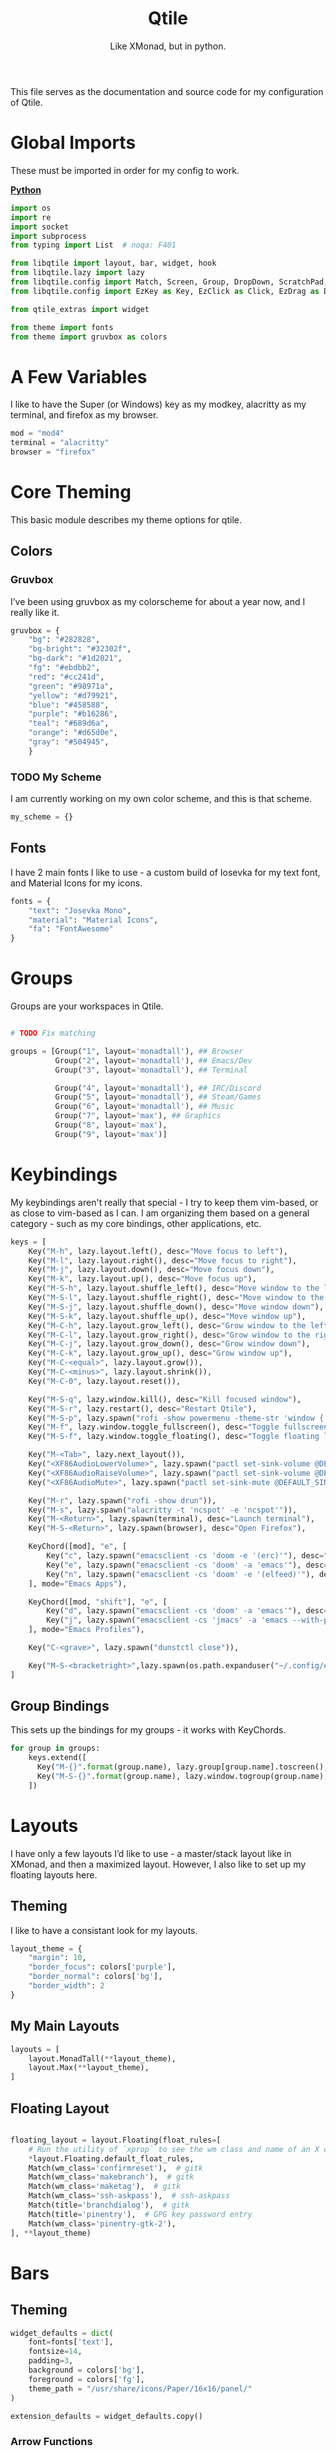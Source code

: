 #+TITLE: Qtile
#+Subtitle: Like XMonad, but in python.
#+startup: fold
#+property: header-args :mkdirp yes
#+property: header-args:python :tangle config.py
#+auto_tangle: t
#+hugo_base_dir: ../../
#+hugo_type: config
#+hugo_section: wms
#+hugo_draft: false
#+hugo_bundle: qtile
#+export_file_name: index

This file serves as the documentation and source code for my configuration of Qtile.

* Global Imports
These must be imported in order for my config to work.
#+begin_details
#+begin_summary
_*Python*_
#+end_summary

#+begin_src python
import os
import re
import socket
import subprocess
from typing import List  # noqa: F401

from libqtile import layout, bar, widget, hook
from libqtile.lazy import lazy
from libqtile.config import Match, Screen, Group, DropDown, ScratchPad, KeyChord
from libqtile.config import EzKey as Key, EzClick as Click, EzDrag as Drag

from qtile_extras import widget

from theme import fonts
from theme import gruvbox as colors
#+end_src
#+end_details

* A Few Variables
I like to have the Super (or Windows) key as my modkey, alacritty as my terminal, and firefox as my browser.
#+begin_src python
mod = "mod4"
terminal = "alacritty"
browser = "firefox"
#+end_src


* Core Theming
:PROPERTIES:
:header-args:python: :tangle theme.py
:END:
This basic module describes my theme options for qtile.
** Colors
*** Gruvbox
I’ve been using gruvbox as my colorscheme for about a year now, and I really like it.
#+begin_src python
gruvbox = {
    "bg": "#282828",
    "bg-bright": "#32302f",
    "bg-dark": "#1d2021",
    "fg": "#ebdbb2",
    "red": "#cc241d",
    "green": "#98971a",
    "yellow": "#d79921",
    "blue": "#458588",
    "purple": "#b16286",
    "teal": "#689d6a",
    "orange": "#d65d0e",
    "gray": "#504945",
    }
#+end_src

*** TODO My Scheme
I am currently working on my own color scheme, and this is that scheme.
#+begin_src python
my_scheme = {}
#+end_src

** Fonts
I have 2 main fonts I like to use - a custom build of Iosevka for my text font, and Material Icons for my icons.
#+begin_src python
fonts = {
    "text": "Josevka Mono",
    "material": "Material Icons",
    "fa": "FontAwesome"
}
#+end_src

* Groups
Groups are your workspaces in Qtile.
#+begin_src python

# TODO Fix matching

groups = [Group("1", layout='monadtall'), ## Browser
          Group("2", layout='monadtall'), ## Emacs/Dev
          Group("3", layout='monadtall'), ## Terminal

          Group("4", layout='monadtall'), ## IRC/Discord
          Group("5", layout='monadtall'), ## Steam/Games
          Group("6", layout='monadtall'), ## Music
          Group("7", layout='max'), ## Graphics
          Group("8", layout='max'),
          Group("9", layout='max')]
#+end_src

* Keybindings
My keybindings aren't really that special - I try to keep them vim-based, or as close to vim-based as I can. I am organizing them based on a general category - such as my core bindings, other applications, etc.
#+begin_src python
keys = [
    Key("M-h", lazy.layout.left(), desc="Move focus to left"),
    Key("M-l", lazy.layout.right(), desc="Move focus to right"),
    Key("M-j", lazy.layout.down(), desc="Move focus down"),
    Key("M-k", lazy.layout.up(), desc="Move focus up"),
    Key("M-S-h", lazy.layout.shuffle_left(), desc="Move window to the left"),
    Key("M-S-l", lazy.layout.shuffle_right(), desc="Move window to the right"),
    Key("M-S-j", lazy.layout.shuffle_down(), desc="Move window down"),
    Key("M-S-k", lazy.layout.shuffle_up(), desc="Move window up"),
    Key("M-C-h", lazy.layout.grow_left(), desc="Grow window to the left"),
    Key("M-C-l", lazy.layout.grow_right(), desc="Grow window to the right"),
    Key("M-C-j", lazy.layout.grow_down(), desc="Grow window down"),
    Key("M-C-k", lazy.layout.grow_up(), desc="Grow window up"),
    Key("M-C-<equal>", lazy.layout.grow()),
    Key("M-C-<minus>", lazy.layout.shrink()),
    Key("M-C-0", lazy.layout.reset()),

    Key("M-S-q", lazy.window.kill(), desc="Kill focused window"),
    Key("M-S-r", lazy.restart(), desc="Restart Qtile"),
    Key("M-S-p", lazy.spawn("rofi -show powermenu -theme-str 'window { height: 55%;}' "), desc="Manage machine power state"),
    Key("M-f", lazy.window.toggle_fullscreen(), desc="Toggle fullscreen"),
    Key("M-S-f", lazy.window.toggle_floating(), desc="Toggle floating layout"),

    Key("M-<Tab>", lazy.next_layout()),
    Key("<XF86AudioLowerVolume>", lazy.spawn("pactl set-sink-volume @DEFAULT_SINK@ -5%")),
    Key("<XF86AudioRaiseVolume>", lazy.spawn("pactl set-sink-volume @DEFAULT_SINK@ +5%")),
    Key("<XF86AudioMute>", lazy.spawn("pactl set-sink-mute @DEFAULT_SINK@ toggle")),

    Key("M-r", lazy.spawn("rofi -show drun")),
    Key("M-s", lazy.spawn("alacritty -t 'ncspot' -e 'ncspot'")),
    Key("M-<Return>", lazy.spawn(terminal), desc="Launch terminal"),
    Key("M-S-<Return>", lazy.spawn(browser), desc="Open Firefox"),

    KeyChord([mod], "e", [
        Key("c", lazy.spawn("emacsclient -cs 'doom -e '(erc)'"), desc="Spawn erc with emacs client"),
        Key("e", lazy.spawn("emacsclient -cs 'doom' -a 'emacs'"), desc="Spawn emacs client"),
        Key("n", lazy.spawn("emacsclient -cs 'doom' -e '(elfeed)'"), desc="Spawn elfeed with emacs client"),
    ], mode="Emacs Apps"),

    KeyChord([mod, "shift"], "e", [
        Key("d", lazy.spawn("emacsclient -cs 'doom' -a 'emacs'"), desc="Spawn Doom Emacs client"),
        Key("j", lazy.spawn("emacsclient -cs 'jmacs' -a 'emacs --with-profile=jmacs'"), desc="Spawn Jmacs client"),
    ], mode="Emacs Profiles"),

    Key("C-<grave>", lazy.spawn("dunstctl close")),

    Key("M-S-<bracketright>",lazy.spawn(os.path.expanduser("~/.config/eww/scripts/toggle-rightbar.sh"))),
]

#+end_src

** Group Bindings
This sets up the bindings for my groups - it works with KeyChords.
#+begin_src python
for group in groups:
    keys.extend([
      Key("M-{}".format(group.name), lazy.group[group.name].toscreen(), desc="Switch to group {}".format(group.name)),
      Key("M-S-{}".format(group.name), lazy.window.togroup(group.name), desc="Move focused window to group {}".format(group.name)) 
    ])

#+end_src



* Layouts
I have only a few layouts I’d like to use - a master/stack layout like in XMonad, and then a maximized layout. However, I also like to set up my floating layouts here.
** Theming
I like to have a consistant look for my layouts.
#+begin_src python
layout_theme = {
    "margin": 10,
    "border_focus": colors['purple'],
    "border_normal": colors['bg'],
    "border_width": 2
}
#+end_src

** My Main Layouts
#+begin_src python
layouts = [
    layout.MonadTall(**layout_theme),
    layout.Max(**layout_theme),
]
#+end_src

** Floating Layout
#+begin_src python

floating_layout = layout.Floating(float_rules=[
    # Run the utility of `xprop` to see the wm class and name of an X client.
    *layout.Floating.default_float_rules,
    Match(wm_class='confirmreset'),  # gitk
    Match(wm_class='makebranch'),  # gitk
    Match(wm_class='maketag'),  # gitk
    Match(wm_class='ssh-askpass'),  # ssh-askpass
    Match(title='branchdialog'),  # gitk
    Match(title='pinentry'),  # GPG key password entry
    Match(wm_class='pinentry-gtk-2'), 
], **layout_theme)
#+end_src

* Bars
** Theming
#+begin_src python
widget_defaults = dict(
    font=fonts['text'],
    fontsize=14,
    padding=3,
    background = colors['bg'],
    foreground = colors['fg'],
    theme_path = "/usr/share/icons/Paper/16x16/panel/"
)

extension_defaults = widget_defaults.copy()
#+end_src
*** Arrow Functions
#+begin_src python
def draw_arrow_right(bg,fg,font_size=33):
    "Creates a textbox widget with a right-pointing arrow."
    return widget.TextBox(text="",
                          padding=0,
                          fontsize=font_size,
                          background=bg,
                          foreground=fg)

def draw_arrow_left(bg,fg,font_size=33):
    "Creates a textbox widget with a right-pointing arrow."
    return widget.TextBox(text="",
                          padding=0,
                          fontsize=font_size,
                          background=bg,
                          foreground=fg)
#+end_src

** Main Bar
#+begin_src python
mainbar = bar.Bar([
    widget.Sep(linewidth=0,
               padding=6),
    widget.GroupBox(disable_drag=True,
                    block_highlight_text_color=colors['fg'],
                    active=colors['fg'],),
    draw_arrow_right(colors['blue'],
                     colors['bg']),
    widget.TextBox(text="",
                   font=fonts['material'],
                   fontsize = 12,
                   background=colors['blue']),
    widget.Clock(format="%H:%M - %a %d %b",
                 background=colors['blue']),

    draw_arrow_right(colors['purple'],
                     colors['blue']),
    widget.CurrentLayout(background=colors['purple']),
    draw_arrow_right(colors['bg'],
                     colors['purple']),
    #widget.Spacer(),
    widget.WindowName(),
    draw_arrow_left(colors['bg'],
                    colors['orange']),
    widget.WiFiIcon(background=colors['orange'],
                    active_colour = colors['fg'],
                    inactive_colour = colors['gray'],
                    padding=7,
                    foreground=colors['fg']),


    draw_arrow_left(colors['orange'],
                    colors['purple']),
    widget.TextBox(text="",
                   font = fonts['material'],
                   fontsize=16,
                   background=colors['purple']),

    widget.Bluetooth(hci="/dev_90_7A_58_A6_A0_0A",
                     background=colors['purple']),


    draw_arrow_left(colors['purple'],
                    colors['green']),


    widget.GenPollText(update_interval=None,
                       func=lambda: subprocess.check_output(os.path.expanduser("~/.dotfiles/.config/qtile/scripts/volicon.sh")).decode('utf-8'),
                       font=fonts['material'],
                       fontsize=16,
                       background=colors['green']),

    widget.GenPollText(update_interval=None,
                       func=lambda: subprocess.check_output(os.path.expanduser("~/.dotfiles/.config/qtile/scripts/printvol.sh")).decode('utf-8'),
                       background=colors['green']),

], 30)
#+end_src

* Screens
Screens are your monitors in qtile.
#+begin_src python
screens = [
    Screen(top = mainbar),
]
#+end_src


* Hooks
Hooks are scripts that can be automated in python - an example would be an init script for setting wallpapers, starting a compositor, etc.
** Autostart
This script calls some functions to automatically start.
#+begin_src python
@hook.subscribe.startup_once
def autostart():
    home = os.path.expanduser('~')
    subprocess.call([home + '/.config/qtile/scripts/autostart.sh'])
#+end_src

*** Bash Script
:PROPERTIES:
:header-args:sh: :tangle scripts/autostart.sh
:END:

#+begin_src sh :shebang "#!/usr/bin/env bash"
~/.dotfiles/.screenlayout/netbook-366-768.sh
xset b off
pulseaudio --start
picom -b 
feh --bg-center ~/Pictures/wallpapers/gruvbox/pacman.png
redshift -l $(curl -s "https://location.services.mozilla.com/v1/geolocate?key=geoclue" | jq -r '"\(.location.lat):\(.location.lng)"') &
emacs --daemon &
emacs --with-profile=jmacs --daemon &
chmod +x ~/.config/eww/scripts/toggle-rightbar.sh
eww daemon
#+end_src

** Volume
*** Percent
:PROPERTIES:
:header-args:sh: :tangle scripts/printvol.sh
:END:
#+begin_src sh :shebang "#!/usr/bin/env bash"
VOL=$(pacmd list-sinks|grep -A 15 '* index'| awk '/volume: front/{ print $5 }' | sed 's/[%|,]//g' | xargs)

MUTED=$(pacmd list-sinks|grep -A 15 '* index'|awk '/muted:/{ print $2 }')

if [[ $MUTED == "yes" ]] 
then
    printf "Muted"
else
    printf "%s%%" "$VOL"
fi
#+end_src

